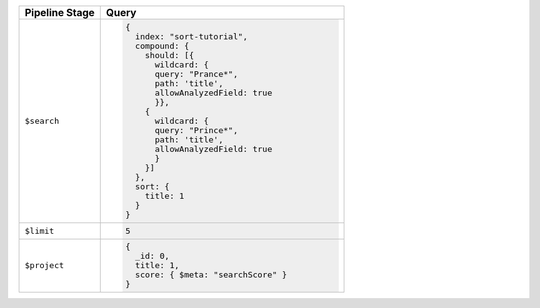 .. list-table::
   :header-rows: 1
   :widths: 25 75

   * - Pipeline Stage
     - Query

   * - ``$search``
     - .. code-block:: javascript

          {
            index: "sort-tutorial",
            compound: {
              should: [{
                wildcard: {
                query: "Prance*",
                path: 'title',
                allowAnalyzedField: true
                }},
              {
                wildcard: {
                query: "Prince*",
                path: 'title',
                allowAnalyzedField: true
                }
              }]
            },
            sort: {
              title: 1
            }
          }

   * - ``$limit``
     - .. code-block:: javascript

          5

   * - ``$project``
     - .. code-block:: javascript

          {
            _id: 0,
            title: 1,
            score: { $meta: "searchScore" }
          }

